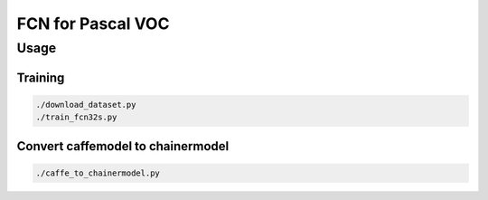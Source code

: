 FCN for Pascal VOC
==================


Usage
-----


Training
++++++++

.. code-block:: bash

  ./download_dataset.py
  ./train_fcn32s.py


Convert caffemodel to chainermodel
++++++++++++++++++++++++++++++++++

.. code-block:: bash

  ./caffe_to_chainermodel.py
